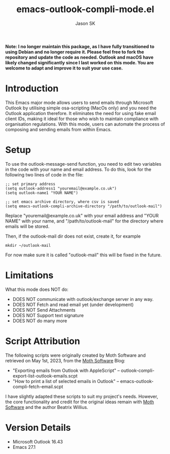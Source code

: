 #+TITLE: emacs-outlook-compli-mode.el
#+AUTHOR: Jason SK

**Note: I no longer maintain this package, as I have fully transitioned to using Debian and no longer require it. Please feel free to fork the repository and update the code as needed. Outlook and macOS have likely changed significantly since I last worked on this mode. You are welcome to adapt and improve it to suit your use case.**

#+HTML: <img src="eocmlogo.png" alt="Logo" align="right" width="240" style="padding-left: 20px;"/>

* Introduction

This Emacs major mode allows users to send emails through Microsoft Outlook by utilising simple osa-scripting (MacOs only) and you need the Outlook application therefore.  It eliminates the need for using fake email client IDs, making it ideal for those who wish to maintain compliance with organisation regulations.  With this mode, users can automate the process of composing and sending emails from within Emacs.

* Setup
To use the outlook-message-send function, you need to edit two variables in the code with your name and email address.
To do this, look for the following two lines of code in the file:

#+BEGIN_SRC
;; set primary address
(setq outlook-address1 "youremail@example.co.uk")
(setq outlook-name1 "YOUR NAME")

;; set emacs archive directory, where csv is saved
(setq emacs-outlook-compli-archive-directory "/path/to/outlook-mail")
#+END_SRC

Replace "youremail@example.co.uk" with your email address and "YOUR NAME" with your name, and  "/path/to/outlook-mail" for the directory where emails will be stored.

Then, if the outlook-mail dir does not exist, create it, for example
#+BEGIN_SRC
mkdir ~/outlook-mail
#+END_SRC

For now make sure it is called "outlook-mail" this will be fixed in the future.

* Limitations
What this mode does NOT do:
+ DOES NOT communicate with outlook/exchange server in any way.
+ DOES NOT Fetch and read email yet (under development)
+ DOES NOT Send Attachments
+ DOES NOT Support text signature
+ DOES NOT do many more
* Script Attribution

The following scripts were originally created by Moth Software and retrieved on May 1st, 2023, from the [[https://www.mothsoftware.com/][Moth Software]] Blog:

- "Exporting emails from Outlook with AppleScript" -- outlook-compli-export-list-outlook-emails.scpt
- "How to print a list of selected emails in Outlook" -- emacs-outlook-compli-fetch-email.scpt

I have slightly adapted these scripts to suit my project's needs. However, the core functionality and credit for the original ideas remain with [[https://www.mothsoftware.com/][Moth Software]] and the author Beatrix Willius.
* Version Details
+ Microsoft Outlook 16.43
+ Emacs 27.1
